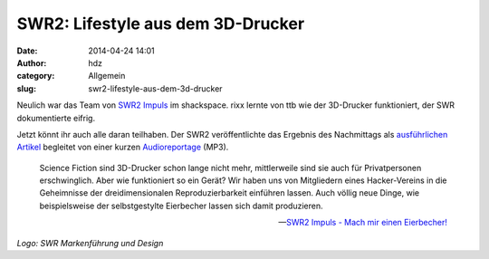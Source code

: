 SWR2: Lifestyle aus dem 3D-Drucker
##################################
:date: 2014-04-24 14:01
:author: hdz
:category: Allgemein
:slug: swr2-lifestyle-aus-dem-3d-drucker

|SWR2|\ Neulich war das Team von `SWR2
Impuls <http://www.swr.de/swr2/programm/sendungen/impuls/-/id=1853902/zn5yyj/index.html>`__
im shackspace. rixx lernte von ttb wie der 3D-Drucker funktioniert, der
SWR dokumentierte eifrig.

Jetzt könnt ihr auch alle daran teilhaben. Der SWR2 veröffentlichte das
Ergebnis des Nachmittags als `ausführlichen
Artikel <http://www.swr.de/swr2/wissen/3-d-drucker/-/id=661224/did=13260928/nid=661224/lwx7fh/index.html>`__
begleitet von einer kurzen
`Audioreportage <http://mp3-download.swr.de/swr2/impuls/beitraege/2014/04/17-wie-geht-3d-druck-fuer-alle-zb-eierbecher-drucken.6444m.mp3>`__
(MP3).

    Science Fiction sind 3D-Drucker schon lange nicht mehr, mittlerweile
    sind sie auch für Privatpersonen erschwinglich. Aber wie
    funktioniert so ein Gerät? Wir haben uns von Mitgliedern eines
    Hacker-Vereins in die Geheimnisse der dreidimensionalen
    Reproduzierbarkeit einführen lassen. Auch völlig neue Dinge, wie
    beispielsweise der selbstgestylte Eierbecher lassen sich damit
    produzieren.

    -- `SWR2 Impuls - Mach mir einen
    Eierbecher! <http://www.swr.de/swr2/wissen/3-d-drucker/-/id=661224/did=13260928/nid=661224/lwx7fh/index.html>`__

*Logo: SWR Markenführung und Design*

.. |SWR2| image:: http://shackspace.de/wp-content/uploads/2014/04/index-300x114.jpg
   :target: http://shackspace.de/wp-content/uploads/2014/04/index.jpg
